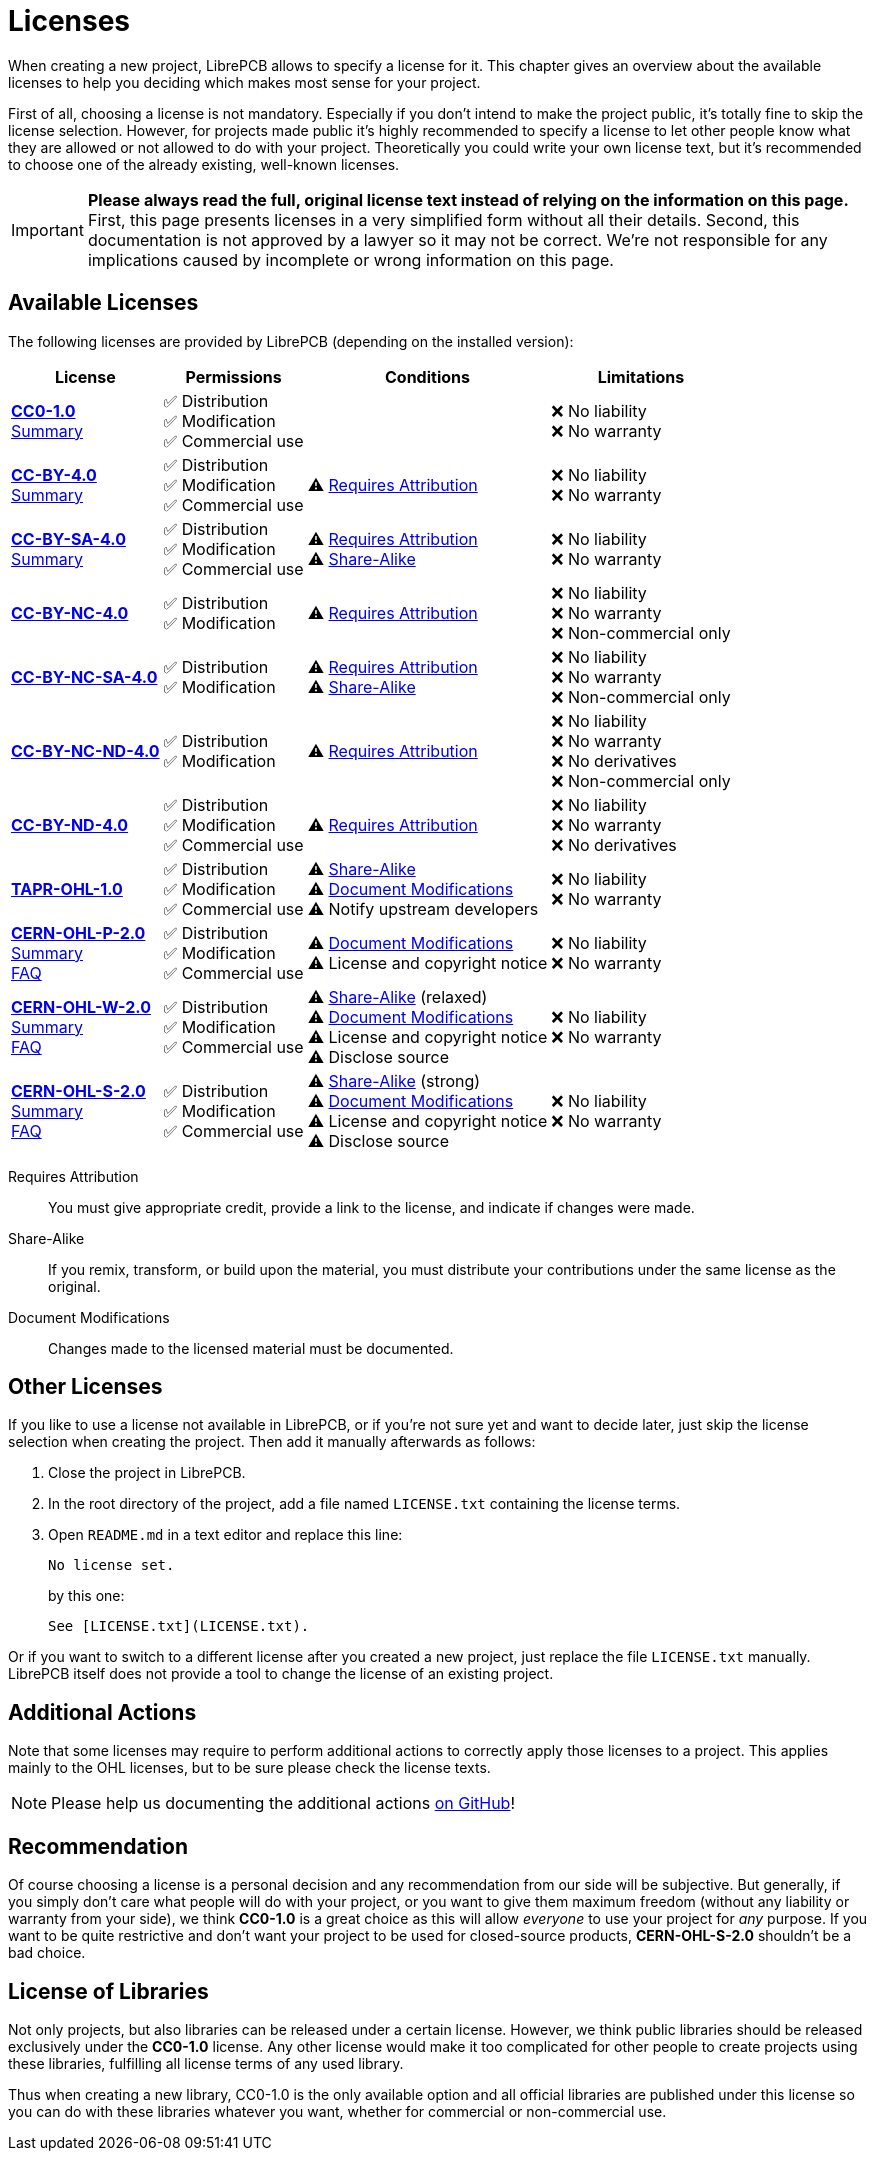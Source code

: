 = Licenses

When creating a new project, LibrePCB allows to specify a license for it.
This chapter gives an overview about the available licenses to help
you deciding which makes most sense for your project.

First of all, choosing a license is not mandatory. Especially if you don't
intend to make the project public, it's totally fine to skip the license
selection. However, for projects made public it's highly recommended to
specify a license to let other people know what they are allowed or not
allowed to do with your project. Theoretically you could write your own
license text, but it's recommended to choose one of the already existing,
well-known licenses.

[IMPORTANT]
====
**Please always read the full, original license text instead of relying on the
information on this page.** First, this page presents licenses in a very
simplified form without all their details. Second, this documentation is not
approved by a lawyer so it may not be correct. We're not responsible for any
implications caused by incomplete or wrong information on this page.
====

== Available Licenses

The following licenses are provided by LibrePCB (depending on the installed
version):

[%autowidth,cols=",,,"]
|===
| License | Permissions | Conditions | Limitations

| *https://creativecommons.org/publicdomain/zero/1.0/[CC0-1.0]* +
https://choosealicense.com/licenses/cc0-1.0/[Summary]
|
✅ Distribution +
✅ Modification +
✅ Commercial use +
|
|
❌ No liability +
❌ No warranty +

| *https://creativecommons.org/licenses/by/4.0/[CC-BY-4.0]* +
https://choosealicense.com/licenses/cc-by-4.0/[Summary]
|
✅ Distribution +
✅ Modification +
✅ Commercial use +
|
⚠ <<license-attribution>> +
|
❌ No liability +
❌ No warranty +

| *https://creativecommons.org/licenses/by-sa/4.0/[CC-BY-SA-4.0]* +
https://choosealicense.com/licenses/cc-by-sa-4.0/[Summary]
|
✅ Distribution +
✅ Modification +
✅ Commercial use +
|
⚠ <<license-attribution>> +
⚠ <<license-sharealike>> +
|
❌ No liability +
❌ No warranty +

| *https://creativecommons.org/licenses/by-nc/4.0/[CC-BY-NC-4.0]*
|
✅ Distribution +
✅ Modification +
|
⚠ <<license-attribution>> +
|
❌ No liability +
❌ No warranty +
❌ Non-commercial only +

| *https://creativecommons.org/licenses/by-nc-sa/4.0/[CC-BY-NC-SA-4.0]*
|
✅ Distribution +
✅ Modification +
|
⚠ <<license-attribution>> +
⚠ <<license-sharealike>> +
|
❌ No liability +
❌ No warranty +
❌ Non-commercial only +

| *https://creativecommons.org/licenses/by-nc-nd/4.0/[CC-BY-NC-ND-4.0]*
|
✅ Distribution +
✅ Modification +
|
⚠ <<license-attribution>> +
|
❌ No liability +
❌ No warranty +
❌ No derivatives +
❌ Non-commercial only +

| *https://creativecommons.org/licenses/by-nd/4.0/[CC-BY-ND-4.0]*
|
✅ Distribution +
✅ Modification +
✅ Commercial use +
|
⚠ <<license-attribution>> +
|
❌ No liability +
❌ No warranty +
❌ No derivatives +

| *https://tapr.org/the-tapr-open-hardware-license/[TAPR-OHL-1.0]*
|
✅ Distribution +
✅ Modification +
✅ Commercial use +
|
⚠ <<license-sharealike>> +
⚠ <<license-documentmodifications>> +
⚠ Notify upstream developers +
|
❌ No liability +
❌ No warranty +

| *https://ohwr.org/cern_ohl_p_v2.pdf[CERN-OHL-P-2.0]* +
https://choosealicense.com/licenses/cern-ohl-p-2.0/[Summary] +
https://ohwr.org/project/cernohl/wikis/faq[FAQ]
|
✅ Distribution +
✅ Modification +
✅ Commercial use +
|
⚠ <<license-documentmodifications>> +
⚠ License and copyright notice +
|
❌ No liability +
❌ No warranty +

| *https://ohwr.org/cern_ohl_w_v2.pdf[CERN-OHL-W-2.0]* +
https://choosealicense.com/licenses/cern-ohl-w-2.0/[Summary] +
https://ohwr.org/project/cernohl/wikis/faq[FAQ]
|
✅ Distribution +
✅ Modification +
✅ Commercial use +
|
⚠ <<license-sharealike>> (relaxed) +
⚠ <<license-documentmodifications>> +
⚠ License and copyright notice +
⚠ Disclose source +
|
❌ No liability +
❌ No warranty +

| *https://ohwr.org/cern_ohl_s_v2.pdf[CERN-OHL-S-2.0]* +
https://choosealicense.com/licenses/cern-ohl-s-2.0/[Summary] +
https://ohwr.org/project/cernohl/wikis/faq[FAQ]
|
✅ Distribution +
✅ Modification +
✅ Commercial use +
|
⚠ <<license-sharealike>> (strong) +
⚠ <<license-documentmodifications>> +
⚠ License and copyright notice +
⚠ Disclose source +
|
❌ No liability +
❌ No warranty +
|===

[[license-attribution]]Requires Attribution::
  You must give appropriate credit, provide a link to the license,
  and indicate if changes were made.
[[license-sharealike]]Share-Alike::
  If you remix, transform, or build upon the material, you must distribute
  your contributions under the same license as the original.
[[license-documentmodifications]]Document Modifications::
  Changes made to the licensed material must be documented.


== Other Licenses

If you like to use a license not available in LibrePCB, or if you're not sure
yet and want to decide later, just skip the license selection when creating
the project. Then add it manually afterwards as follows:

1. Close the project in LibrePCB.
2. In the root directory of the project, add a file named `LICENSE.txt`
   containing the license terms.
3. Open `README.md` in a text editor and replace this line: +
+
[source,markdown]
----
No license set.
----
+
by this one:
+
[source,markdown]
----
See [LICENSE.txt](LICENSE.txt).
----

Or if you want to switch to a different license after you created a new
project, just replace the file `LICENSE.txt` manually. LibrePCB itself does
not provide a tool to change the license of an existing project.

== Additional Actions

Note that some licenses may require to perform additional actions to correctly
apply those licenses to a project. This applies mainly to the OHL licenses,
but to be sure please check the license texts.

[NOTE]
====
Please help us documenting the additional actions
https://github.com/LibrePCB/librepcb-doc[on GitHub]!
====

== Recommendation

Of course choosing a license is a personal decision and any recommendation
from our side will be subjective. But generally, if you simply don't care
what people will do with your project, or you want to give them maximum
freedom (without any liability or warranty from your side), we think
**CC0-1.0** is a great choice as this will allow _everyone_ to use your
project for _any_ purpose. If you want to be quite restrictive and don't
want your project to be used for closed-source products, **CERN-OHL-S-2.0**
shouldn't be a bad choice.

== License of Libraries

Not only projects, but also libraries can be released under a certain
license. However, we think public libraries should be released exclusively
under the **CC0-1.0** license. Any other license would make it too
complicated for other people to create projects using these libraries,
fulfilling all license terms of any used library.

Thus when creating a new library, CC0-1.0 is the only available option and
all official libraries are published under this license so you can do with
these libraries whatever you want, whether for commercial or non-commercial
use.
